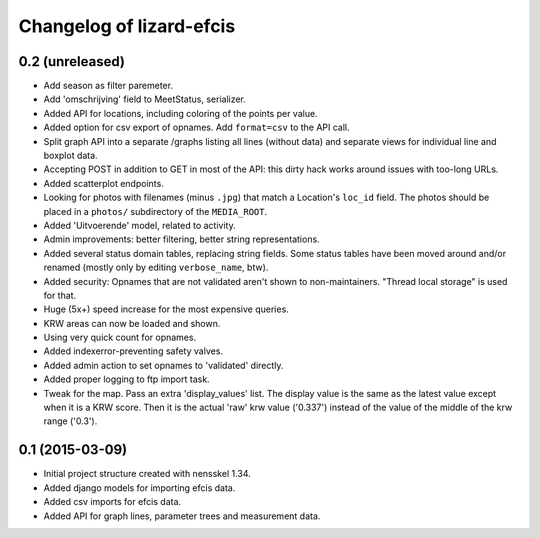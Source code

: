 Changelog of lizard-efcis
===================================================


0.2 (unreleased)
----------------
- Add season as filter paremeter.

- Add 'omschrijving' field to MeetStatus, serializer.

- Added API for locations, including coloring of the points per value.

- Added option for csv export of opnames. Add ``format=csv`` to the API call.

- Split graph API into a separate /graphs listing all lines (without data) and
  separate views for individual line and boxplot data.

- Accepting POST in addition to GET in most of the API: this dirty hack works
  around issues with too-long URLs.

- Added scatterplot endpoints.

- Looking for photos with filenames (minus ``.jpg``) that match a Location's
  ``loc_id`` field. The photos should be placed in a ``photos/`` subdirectory
  of the ``MEDIA_ROOT``.

- Added 'Uitvoerende' model, related to activity.

- Admin improvements: better filtering, better string representations.

- Added several status domain tables, replacing string fields. Some status
  tables have been moved around and/or renamed (mostly only by editing
  ``verbose_name``, btw).

- Added security: Opnames that are not validated aren't shown to
  non-maintainers. "Thread local storage" is used for that.

- Huge (5x+) speed increase for the most expensive queries.

- KRW areas can now be loaded and shown.

- Using very quick count for opnames.

- Added indexerror-preventing safety valves.

- Added admin action to set opnames to 'validated' directly.

- Added proper logging to ftp import task.

- Tweak for the map. Pass an extra 'display_values' list. The display value is
  the same as the latest value except when it is a KRW score. Then it is the
  actual 'raw' krw value ('0.337') instead of the value of the middle of the
  krw range ('0.3').


0.1 (2015-03-09)
----------------

- Initial project structure created with nensskel 1.34.

- Added django models for importing efcis data.

- Added csv imports for efcis data.

- Added API for graph lines, parameter trees and measurement data.
